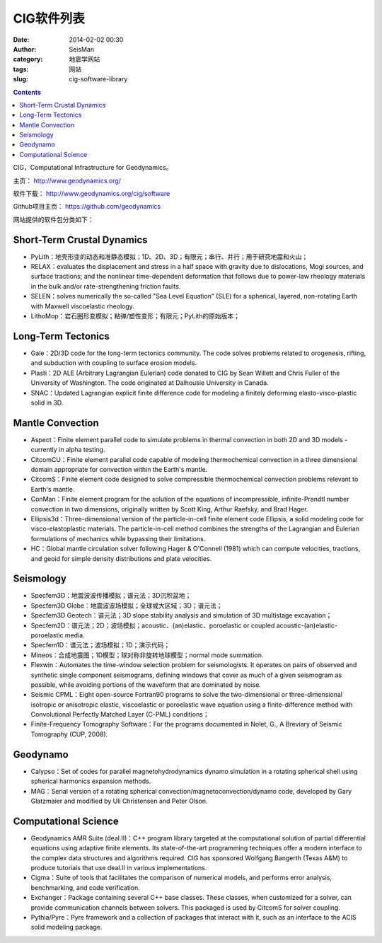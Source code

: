 CIG软件列表
###########

:date: 2014-02-02 00:30
:author: SeisMan
:category: 地震学网站
:tags: 网站
:slug: cig-software-library

.. contents::

CIG，Computational Infrastructure for Geodynamics。

主页： http://www.geodynamics.org/

软件下载： http://www.geodynamics.org/cig/software

Github项目主页： https://github.com/geodynamics

网站提供的软件包分类如下：

Short-Term Crustal Dynamics
===========================

-  PyLith：地壳形变的动态和准静态模拟；1D、2D、3D；有限元；串行、并行；用于研究地震和火山；
-  RELAX：evaluates the displacement and stress in a half space with gravity due to dislocations, Mogi sources, and surface tractions; and the nonlinear time-dependent deformation that follows due to power-law rheology materials in the bulk and/or rate-strengthening friction faults.
-  SELEN：solves numerically the so-called "Sea Level Equation" (SLE) for a spherical, layered, non-rotating Earth with Maxwell viscoelastic rheology.
-  LithoMop：岩石圈形变模拟；粘弹/塑性变形；有限元；PyLith的原始版本；

Long-Term Tectonics
===================

-  Gale：2D/3D code for the long-term tectonics community. The code solves problems related to orogenesis, rifting, and subduction with coupling to surface erosion models.
-  Plasti：2D ALE (Arbitrary Lagrangian Eulerian) code donated to CIG by Sean Willett and Chris Fuller of the University of Washington. The code originated at Dalhousie University in Canada.
-  SNAC：Updated Lagrangian explicit finite difference code for modeling a finitely deforming elasto-visco-plastic solid in 3D.

Mantle Convection
=================

-  Aspect：Finite element parallel code to simulate problems in thermal convection in both 2D and 3D models - currently in alpha testing.
-  CitcomCU：Finite element parallel code capable of modeling thermochemical convection in a three dimensional domain appropriate for convection within the Earth's mantle.
-  CitcomS：Finite element code designed to solve compressible thermochemical convection problems relevant to Earth's mantle.
-  ConMan：Finite element program for the solution of the equations of incompressible, infinite-Prandtl number convection in two dimensions, originally written by Scott King, Arthur Raefsky, and Brad Hager.
-  Ellipsis3d：Three-dimensional version of the particle-in-cell finite element code Ellipsis, a solid modeling code for visco-elastoplastic materials. The particle-in-cell method combines the strengths of the Lagrangian and Eulerian formulations of mechanics while bypassing their limitations.
-  HC：Global mantle circulation solver following Hager & O'Connell (1981) which can compute velocities, tractions, and geoid for simple density distributions and plate velocities.

Seismology
==========

-  Specfem3D：地震波波传播模拟；谱元法；3D沉积盆地；
-  Specfem3D Globe：地震波波场模拟；全球或大区域；3D；谱元法；
-  Specfem3D Geotech：谱元法；3D slope stability analysis and simulation of 3D multistage excavation；
-  Specfem2D：谱元法；2D；波场模拟；acoustic、(an)elastic、poroelastic or coupled acoustic-(an)elastic-poroelastic media.
-  Specfem1D：谱元法；波场模拟；1D；演示代码；
-  Mineos：合成地震图；1D模型；球对称非旋转地球模型；normal mode summation.
-  Flexwin：Automates the time-window selection problem for seismologists. It operates on pairs of observed and synthetic single component seismograms, defining windows that cover as much of a given seismogram as possible, while avoiding portions of the waveform that are dominated by noise.
-  Seismic CPML：Eight open-source Fortran90 programs to solve the two-dimensional or three-dimensional isotropic or anisotropic elastic, viscoelastic or poroelastic wave equation using a finite-difference method with Convolutional Perfectly Matched Layer (C-PML) conditions；
-  Finite-Frequency Tomography Software：For the programs documented in Nolet, G., A Breviary of Seismic Tomography (CUP, 2008).

Geodynamo
=========

-  Calypso：Set of codes for parallel magnetohydrodynamics dynamo simulation in a rotating spherical shell using spherical harmonics expansion methods.
-  MAG：Serial version of a rotating spherical convection/magnetoconvection/dynamo code, developed by Gary Glatzmaier and modified by Uli Christensen and Peter Olson.

Computational Science
=====================

-  Geodynamics AMR Suite (deal.II)：C++ program library targeted at the computational solution of partial differential equations using adaptive finite elements. Its state-of-the-art programming techniques offer a modern interface to the complex data structures and algorithms required. CIG has sponsored Wolfgang Bangerth (Texas A&M) to produce tutorials that use deal.II in various implementations.
-  Cigma：Suite of tools that facilitates the comparison of numerical models, and performs error analysis, benchmarking, and code verification.
-  Exchanger：Package containing several C++ base classes. These classes, when customized for a solver, can provide communication channels between solvers. This packaged is used by CitcomS for solver coupling.
-  Pythia/Pyre：Pyre framework and a collection of packages that interact with it, such as an interface to the ACIS solid modeling package.
